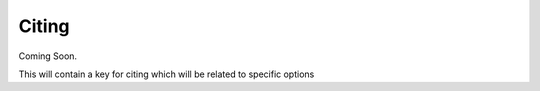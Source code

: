 Citing
=============================================

Coming Soon.

This will contain a key for citing which will be related to specific options